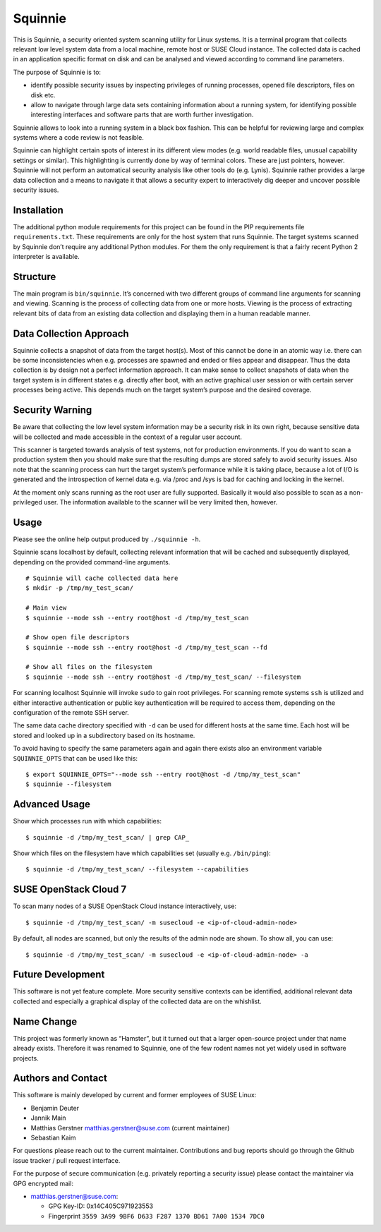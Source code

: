 Squinnie
========

This is Squinnie, a security oriented system scanning utility for Linux
systems. It is a terminal program that collects relevant low level
system data from a local machine, remote host or SUSE Cloud instance.
The collected data is cached in an application specific format on disk
and can be analysed and viewed according to command line parameters.

The purpose of Squinnie is to:

-  identify possible security issues by inspecting privileges of running
   processes, opened file descriptors, files on disk etc.
-  allow to navigate through large data sets containing information
   about a running system, for identifying possible interesting
   interfaces and software parts that are worth further investigation.

Squinnie allows to look into a running system in a black box fashion.
This can be helpful for reviewing large and complex systems where a code
review is not feasible.

Squinnie can highlight certain spots of interest in its different view
modes (e.g. world readable files, unusual capability settings or
similar). This highlighting is currently done by way of terminal colors.
These are just pointers, however. Squinnie will not perform an
automatical security analysis like other tools do (e.g. Lynis). Squinnie
rather provides a large data collection and a means to navigate it that
allows a security expert to interactively dig deeper and uncover
possible security issues.

Installation
------------

The additional python module requirements for this project can be found
in the PIP requirements file ``requirements.txt``. These requirements
are only for the host system that runs Squinnie. The target systems
scanned by Squinnie don’t require any additional Python modules. For
them the only requirement is that a fairly recent Python 2 interpreter
is available.

Structure
---------

The main program is ``bin/squinnie``. It’s concerned with two different
groups of command line arguments for scanning and viewing. Scanning is
the process of collecting data from one or more hosts. Viewing is the
process of extracting relevant bits of data from an existing data
collection and displaying them in a human readable manner.

Data Collection Approach
------------------------

Squinnie collects a snapshot of data from the target host(s). Most of
this cannot be done in an atomic way i.e. there can be some
inconsistencies when e.g. processes are spawned and ended or files
appear and disappear. Thus the data collection is by design not a
perfect information approach. It can make sense to collect snapshots of
data when the target system is in different states e.g. directly after
boot, with an active graphical user session or with certain server
processes being active. This depends much on the target system’s purpose
and the desired coverage.

Security Warning
----------------

Be aware that collecting the low level system information may be a
security risk in its own right, because sensitive data will be collected
and made accessible in the context of a regular user account.

This scanner is targeted towards analysis of test systems, not for
production environments. If you do want to scan a production system then
you should make sure that the resulting dumps are stored safely to avoid
security issues. Also note that the scanning process can hurt the target
system’s performance while it is taking place, because a lot of I/O is
generated and the introspection of kernel data e.g. via /proc and /sys
is bad for caching and locking in the kernel.

At the moment only scans running as the root user are fully supported.
Basically it would also possible to scan as a non-privileged user. The
information available to the scanner will be very limited then, however.

Usage
-----

Please see the online help output produced by ``./squinnie -h``.

Squinnie scans localhost by default, collecting relevant information
that will be cached and subsequently displayed, depending on the
provided command-line arguments.

::

   # Squinnie will cache collected data here
   $ mkdir -p /tmp/my_test_scan/

   # Main view
   $ squinnie --mode ssh --entry root@host -d /tmp/my_test_scan

   # Show open file descriptors
   $ squinnie --mode ssh --entry root@host -d /tmp/my_test_scan --fd

   # Show all files on the filesystem
   $ squinnie --mode ssh --entry root@host -d /tmp/my_test_scan/ --filesystem

For scanning localhost Squinnie will invoke ``sudo`` to gain root
privileges. For scanning remote systems ``ssh`` is utilized and either
interactive authentication or public key authentication will be required
to access them, depending on the configuration of the remote SSH server.

The same data cache directory specified with ``-d`` can be used for
different hosts at the same time. Each host will be stored and looked up
in a subdirectory based on its hostname.

To avoid having to specify the same parameters again and again there
exists also an environment variable ``SQUINNIE_OPTS`` that can be used
like this:

::

   $ export SQUINNIE_OPTS="--mode ssh --entry root@host -d /tmp/my_test_scan"
   $ squinnie --filesystem

Advanced Usage
--------------

Show which processes run with which capabilities:

::

   $ squinnie -d /tmp/my_test_scan/ | grep CAP_

Show which files on the filesystem have which capabilities set (usually
e.g. \ ``/bin/ping``):

::

   $ squinnie -d /tmp/my_test_scan/ --filesystem --capabilities

SUSE OpenStack Cloud 7
----------------------

To scan many nodes of a SUSE OpenStack Cloud instance interactively,
use:

::

   $ squinnie -d /tmp/my_test_scan/ -m susecloud -e <ip-of-cloud-admin-node>

By default, all nodes are scanned, but only the results of the admin
node are shown. To show all, you can use:

::

   $ squinnie -d /tmp/my_test_scan/ -m susecloud -e <ip-of-cloud-admin-node> -a

Future Development
------------------

This software is not yet feature complete. More security sensitive
contexts can be identified, additional relevant data collected and
especially a graphical display of the collected data are on the
whishlist.

Name Change
-----------

This project was formerly known as “Hamster”, but it turned out that a
larger open-source project under that name already exists. Therefore it
was renamed to Squinnie, one of the few rodent names not yet widely used
in software projects.

Authors and Contact
-------------------

This software is mainly developed by current and former employees of
SUSE Linux:

-  Benjamin Deuter
-  Jannik Main
-  Matthias Gerstner matthias.gerstner@suse.com (current maintainer)
-  Sebastian Kaim

For questions please reach out to the current maintainer. Contributions
and bug reports should go through the Github issue tracker / pull
request interface.

For the purpose of secure communication (e.g. privately reporting a
security issue) please contact the maintainer via GPG encrypted mail:

-  matthias.gerstner@suse.com:

   -  GPG Key-ID: 0x14C405C971923553
   -  Fingerprint ``3559 3A99 9BF6 D633 F287 1370 BD61 7A00 1534 7DC0``

